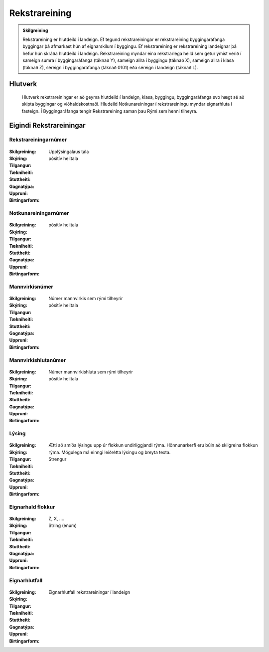 Rekstrareining
================

.. admonition:: Skilgreining
  
  Rekstrareining er hlutdeild í landeign. 
  Ef tegund rekstrareiningar er rekstrareining byggingaráfanga byggingar þá afmarkast hún af eignarskilum í byggingu. 
  Ef rekstrareining er rekstrareining landeignar þá hefur hún skráða hlutdeild í landeign. 
  Rekstrareining myndar eina rekstrarlega heild sem getur ýmist verið í sameign sumra í byggingaráfanga (táknað Y), sameign allra í byggingu (táknað X), sameign allra í klasa (táknað Z), séreign í byggingaráfanga (táknað 0101) eða séreign í landeign (táknað L).
    
.. todo::
  Laga þarf skilgreiningu Notkunareiningar til að aðlaga að þessu. 
  sameign sumra í landeign (ekki dæmi um þetta, á að banna ?),
  
Hlutverk
--------
  Hlutverk rekstrareiningar er að geyma hlutdeild í landeign, klasa, byggingu, byggingaráfanga svo hægt sé að skipta byggingar og viðhaldskostnaði. Hludeild Notkunareiningar í rekstrareiningu myndar eignarhluta í fasteign. Í Byggingaráfanga tengir Rekstrareining saman þau Rými sem henni tilheyra.

Eigindi Rekstrareiningar
------------------------

Rekstrareiningarnúmer
~~~~~~~~~~~~~~~~~~~~~
  
 .. todo::
  Vantar að klára eigindi
  
:Skilgreining:
  Upplýsingalaus tala

:Skýring:
  

:Tilgangur:
  
  
:Tækniheiti:
 
 
:Stuttheiti:
 

:Gagnatýpa:
 pósitív heiltala
 
:Uppruni:
 
 
:Birtingarform: 
 
 
Notkunareiningarnúmer
~~~~~~~~~~~~~~~~~~~~~
  
 .. todo::
  Vantar að klára eigindi
  
:Skilgreining:
 

:Skýring:
  

:Tilgangur:
  
  
:Tækniheiti:
 
 
:Stuttheiti:
 

:Gagnatýpa:
 pósitív heiltala
 
:Uppruni:
 
 
:Birtingarform: 
 
  
Mannvirkisnúmer
~~~~~~~~~~~~~~~
  
 .. todo::
  Vantar að klára eigindi
  
:Skilgreining:
 Númer mannvirkis sem rými tilheyrir

:Skýring:
  

:Tilgangur:
  
  
:Tækniheiti:
 
 
:Stuttheiti:
 

:Gagnatýpa:
 pósitív heiltala 
 
:Uppruni:
 
 
:Birtingarform: 
 
   
Mannvirkishlutanúmer
~~~~~~~~~~~~~~~~~~~~
  
 .. todo::
  Vantar að klára eigindi
  
:Skilgreining:
 Númer mannvirkishluta sem rými tilheyrir

:Skýring:
  

:Tilgangur:
  
  
:Tækniheiti:
 
 
:Stuttheiti:
 

:Gagnatýpa:
 pósitív heiltala 
 
:Uppruni:
 
 
:Birtingarform: 
 
   
Lýsing
~~~~~~
  
 .. todo::
  Vantar að klára eigindi
  
:Skilgreining:
 

:Skýring:
  

:Tilgangur:
  Ætti að smíða lýsingu upp úr flokkun undirliggjandi rýma. Hönnunarkerfi eru búin að skilgreina flokkun rýma. 
  Mögulega má einngi leiðrétta lýsingu og breyta texta.
  
:Tækniheiti:
 
 
:Stuttheiti:
 

:Gagnatýpa:
 Strengur
 
:Uppruni:
 
 
:Birtingarform: 
 

Eignarhald flokkur
~~~~~~~~~~~~~~~~~~
  
 .. todo::
  Vantar að klára eigindi
  
:Skilgreining:
  Z, X, ....

:Skýring:
  

:Tilgangur:
  
  
:Tækniheiti:
 
 
:Stuttheiti:
 

:Gagnatýpa:
 String (enum)
 
:Uppruni:
 
 
:Birtingarform: 
 
 
Eignarhlutfall
~~~~~~~~~~~~~~~
  
 .. todo::
  Vantar að klára eigindi

:Skilgreining:
  Eignarhlutfall rekstrareiningar í landeign

:Skýring:
  

:Tilgangur:
  
  
:Tækniheiti:
 
 
:Stuttheiti:
 

:Gagnatýpa:
 
 
:Uppruni:
 
 
:Birtingarform: 
 
